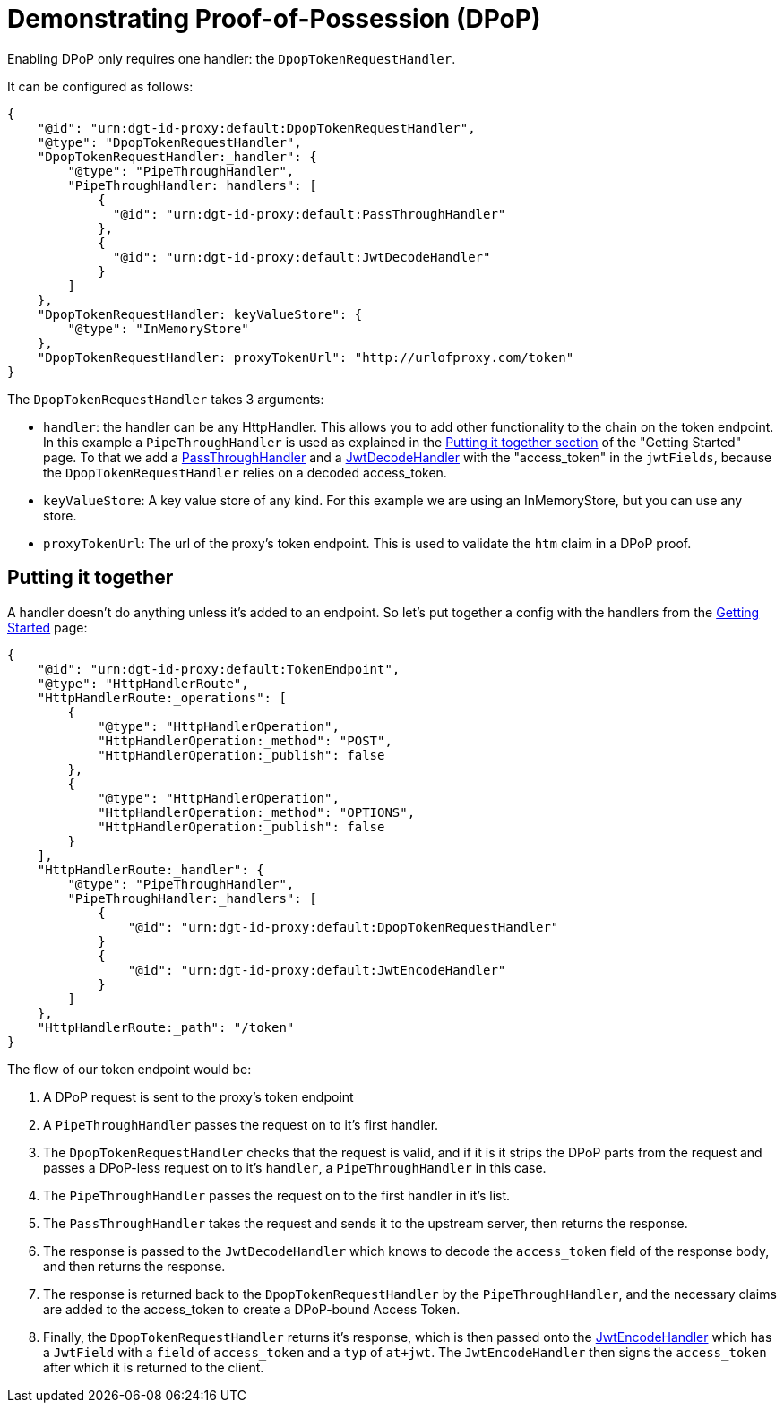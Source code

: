 = Demonstrating Proof-of-Possession (DPoP)

Enabling DPoP only requires one handler: the `DpopTokenRequestHandler`.

It can be configured as follows:
```
{
    "@id": "urn:dgt-id-proxy:default:DpopTokenRequestHandler",
    "@type": "DpopTokenRequestHandler",
    "DpopTokenRequestHandler:_handler": {
        "@type": "PipeThroughHandler",
        "PipeThroughHandler:_handlers": [
            {
              "@id": "urn:dgt-id-proxy:default:PassThroughHandler"
            },
            {
              "@id": "urn:dgt-id-proxy:default:JwtDecodeHandler"
            }
        ]
    },
    "DpopTokenRequestHandler:_keyValueStore": {
        "@type": "InMemoryStore"
    },
    "DpopTokenRequestHandler:_proxyTokenUrl": "http://urlofproxy.com/token"
}
```

The `DpopTokenRequestHandler` takes 3 arguments:

* `handler`: the handler can be any HttpHandler. This allows you to add other functionality to the chain on the token endpoint. In this example a `PipeThroughHandler` is used as explained in the xref:getting_started.adoc#together[Putting it together section] of the "Getting Started" page. To that we add a xref:getting_started.adoc#passthrough[PassThroughHandler] and a xref:getting_started.adoc#decode[JwtDecodeHandler] with the "access_token" in the `jwtFields`, because the `DpopTokenRequestHandler` relies on a decoded access_token.

* `keyValueStore`: A key value store of any kind. For this example we are using an InMemoryStore, but you can use any store.

* `proxyTokenUrl`: The url of the proxy's token endpoint. This is used to validate the `htm` claim in a DPoP proof.


== Putting it together

A handler doesn't do anything unless it's added to an endpoint. So let's put together a config with the handlers from the xref:getting_started.adoc[Getting Started] page:

```
{
    "@id": "urn:dgt-id-proxy:default:TokenEndpoint",
    "@type": "HttpHandlerRoute",
    "HttpHandlerRoute:_operations": [
        {
            "@type": "HttpHandlerOperation",
            "HttpHandlerOperation:_method": "POST",
            "HttpHandlerOperation:_publish": false
        },
        {
            "@type": "HttpHandlerOperation",
            "HttpHandlerOperation:_method": "OPTIONS",
            "HttpHandlerOperation:_publish": false
        }
    ],
    "HttpHandlerRoute:_handler": {
        "@type": "PipeThroughHandler",
        "PipeThroughHandler:_handlers": [
            {
                "@id": "urn:dgt-id-proxy:default:DpopTokenRequestHandler"
            }
            {
                "@id": "urn:dgt-id-proxy:default:JwtEncodeHandler"
            }
        ]
    },
    "HttpHandlerRoute:_path": "/token"
}
```

The flow of our token endpoint would be:

. A DPoP request is sent to the proxy's token endpoint
. A `PipeThroughHandler` passes the request on to it's first handler.
. The `DpopTokenRequestHandler` checks that the request is valid, and if it is it strips the DPoP parts from the request and passes a DPoP-less request on to it's `handler`, a `PipeThroughHandler` in this case.
. The `PipeThroughHandler` passes the request on to the first handler in it's list.
. The `PassThroughHandler` takes the request and sends it to the upstream server, then returns the response.
. The response is passed to the `JwtDecodeHandler` which knows to decode the `access_token` field of the response body, and then returns the response.
. The response is returned back to the `DpopTokenRequestHandler` by the `PipeThroughHandler`, and the necessary claims are added to the access_token to create a DPoP-bound Access Token.
. Finally, the `DpopTokenRequestHandler` returns it's response, which is then passed onto the xref:getting_started.adoc#encode[JwtEncodeHandler] which has a `JwtField` with a `field` of `access_token` and a `typ` of `at+jwt`. The `JwtEncodeHandler` then signs the `access_token` after which it is returned to the client.